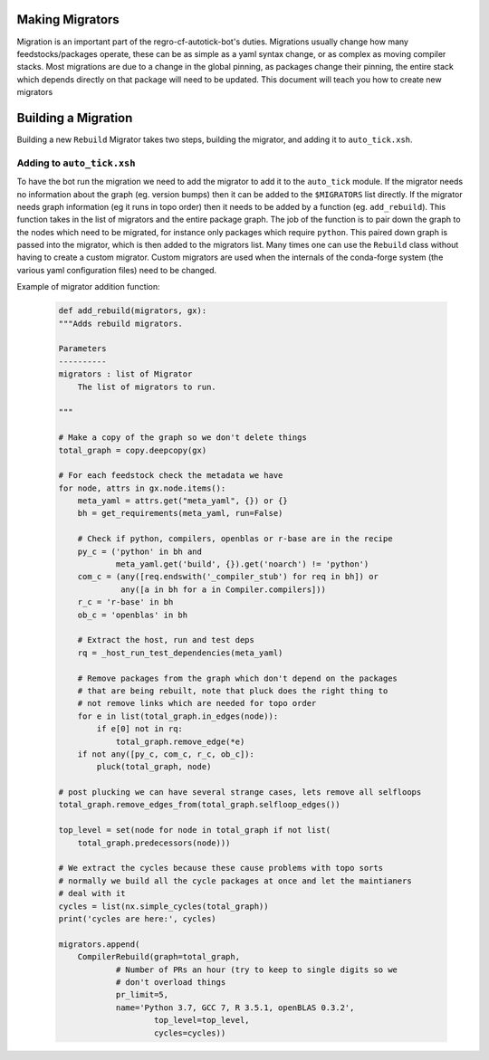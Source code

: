 Making Migrators
================
Migration is an important part of the regro-cf-autotick-bot's duties.
Migrations usually change how many feedstocks/packages operate, these can be
as simple as a yaml syntax change, or as complex as moving compiler stacks.
Most migrations are due to a change in the global pinning, as packages change
their pinning, the entire stack which depends directly on that package will
need to be updated.
This document will teach you how to create new migrators


Building a Migration
===========================
Building a new ``Rebuild`` Migrator takes two steps, building the migrator,
and adding it to ``auto_tick.xsh``.

Adding to ``auto_tick.xsh``
---------------------------
To have the bot run the migration we need to add the migrator to add it to the
``auto_tick`` module.
If the migrator needs no information about the graph (eg. version bumps) then
it can be added to the ``$MIGRATORS`` list directly.
If the migrator needs graph information (eg it runs in topo order) then it
needs to be added by a function (eg. ``add_rebuild``).
This function takes in the list of migrators and the entire package graph.
The job of the function is to pair down the graph to the nodes which need
to be migrated, for instance only packages which require ``python``.
This paired down graph is passed into the migrator, which is then added
to the migrators list.
Many times one can use the ``Rebuild`` class without having to create
a custom migrator.
Custom migrators are used when the internals of the conda-forge system (the various
yaml configuration files) need to be changed.

Example of migrator addition function:

  .. code-block:: xonsh

    def add_rebuild(migrators, gx):
    """Adds rebuild migrators.

    Parameters
    ----------
    migrators : list of Migrator
        The list of migrators to run.

    """

    # Make a copy of the graph so we don't delete things
    total_graph = copy.deepcopy(gx)

    # For each feedstock check the metadata we have
    for node, attrs in gx.node.items():
        meta_yaml = attrs.get("meta_yaml", {}) or {}
        bh = get_requirements(meta_yaml, run=False)

        # Check if python, compilers, openblas or r-base are in the recipe
        py_c = ('python' in bh and
                meta_yaml.get('build', {}).get('noarch') != 'python')
        com_c = (any([req.endswith('_compiler_stub') for req in bh]) or
                 any([a in bh for a in Compiler.compilers]))
        r_c = 'r-base' in bh
        ob_c = 'openblas' in bh

        # Extract the host, run and test deps
        rq = _host_run_test_dependencies(meta_yaml)

        # Remove packages from the graph which don't depend on the packages
        # that are being rebuilt, note that pluck does the right thing to
        # not remove links which are needed for topo order
        for e in list(total_graph.in_edges(node)):
            if e[0] not in rq:
                total_graph.remove_edge(*e)
        if not any([py_c, com_c, r_c, ob_c]):
            pluck(total_graph, node)

    # post plucking we can have several strange cases, lets remove all selfloops
    total_graph.remove_edges_from(total_graph.selfloop_edges())

    top_level = set(node for node in total_graph if not list(
        total_graph.predecessors(node)))

    # We extract the cycles because these cause problems with topo sorts
    # normally we build all the cycle packages at once and let the maintianers
    # deal with it
    cycles = list(nx.simple_cycles(total_graph))
    print('cycles are here:', cycles)

    migrators.append(
        CompilerRebuild(graph=total_graph,
                # Number of PRs an hour (try to keep to single digits so we
                # don't overload things
                pr_limit=5,
                name='Python 3.7, GCC 7, R 3.5.1, openBLAS 0.3.2',
                        top_level=top_level,
                        cycles=cycles))
